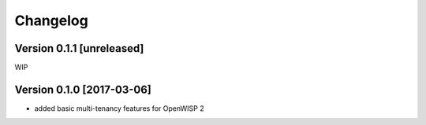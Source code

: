 Changelog
=========

Version 0.1.1 [unreleased]
--------------------------

WIP

Version 0.1.0 [2017-03-06]
--------------------------

- added basic multi-tenancy features for OpenWISP 2
